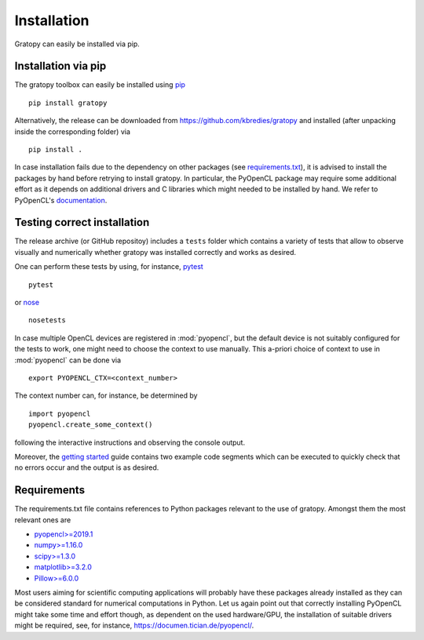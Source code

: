 Installation
*************
Gratopy can easily be installed via pip.

Installation via pip
=====================

The gratopy toolbox can easily be installed using `pip <https://pypi.org/project/pip/>`_
::

    pip install gratopy   

Alternatively, the release can be downloaded from `<https://github.com/kbredies/gratopy>`_ and installed (after unpacking inside the corresponding folder) via 
::

    pip install .
    
In case installation fails due to the dependency on other packages (see `requirements.txt <https://github.com/kbredies/gratopy/blob/master/requirements.txt>`_), it is advised to install the packages by hand before retrying to install gratopy. In particular, the PyOpenCL package may require some additional
effort as it depends on additional drivers and C libraries which might needed to be installed by hand. We refer to PyOpenCL's `documentation <https://documen.tician.de/pyopencl/>`_.  

Testing correct installation
============================

The release archive (or GitHub repositoy) includes a ``tests`` folder which contains a variety of tests that allow to observe visually and numerically whether gratopy was installed correctly and works as desired.

One can perform these tests by using, for instance, `pytest <https://pypi.org/project/pytest/>`_  
::

    pytest  
    
or `nose <https://pypi.org/project/nose/>`_
::

    nosetests 

In case multiple OpenCL devices are registered in :mod:`pyopencl`, but the default device is not suitably configured for the tests to work, one might need to choose the context to use manually. This a-priori choice of context to use in :mod:`pyopencl` can be done via
::

    export PYOPENCL_CTX=<context_number>

The context number can, for instance, be determined by
::
   
   import pyopencl
   pyopencl.create_some_context()

following the interactive instructions and observing the console output.

Moreover, the `getting started <getting_started.html>`_ guide contains two example code segments which can be executed to quickly check that no errors occur and the output is as desired.

Requirements
==================

The requirements.txt file contains references to Python packages
relevant to the use of gratopy. Amongst them the most relevant ones are

* `pyopencl>=2019.1 <https://pypi.org/project/pyopencl/>`_
* `numpy>=1.16.0 <https://pypi.org/project/numpy/>`_
* `scipy>=1.3.0 <https://pypi.org/project/scipy/>`_
* `matplotlib>=3.2.0 <https://pypi.org/project/matplotlib/>`_
* `Pillow>=6.0.0 <https://pypi.org/project/Pillow/>`_

Most users aiming for scientific computing applications will probably have these packages already installed as they can be considered standard for numerical computations in Python.
Let us again point out that correctly installing PyOpenCL might take some time and effort though, as dependent on the used hardware/GPU, the installation of suitable drivers might be required, see, for instance, `<https://documen.tician.de/pyopencl/>`_.    



